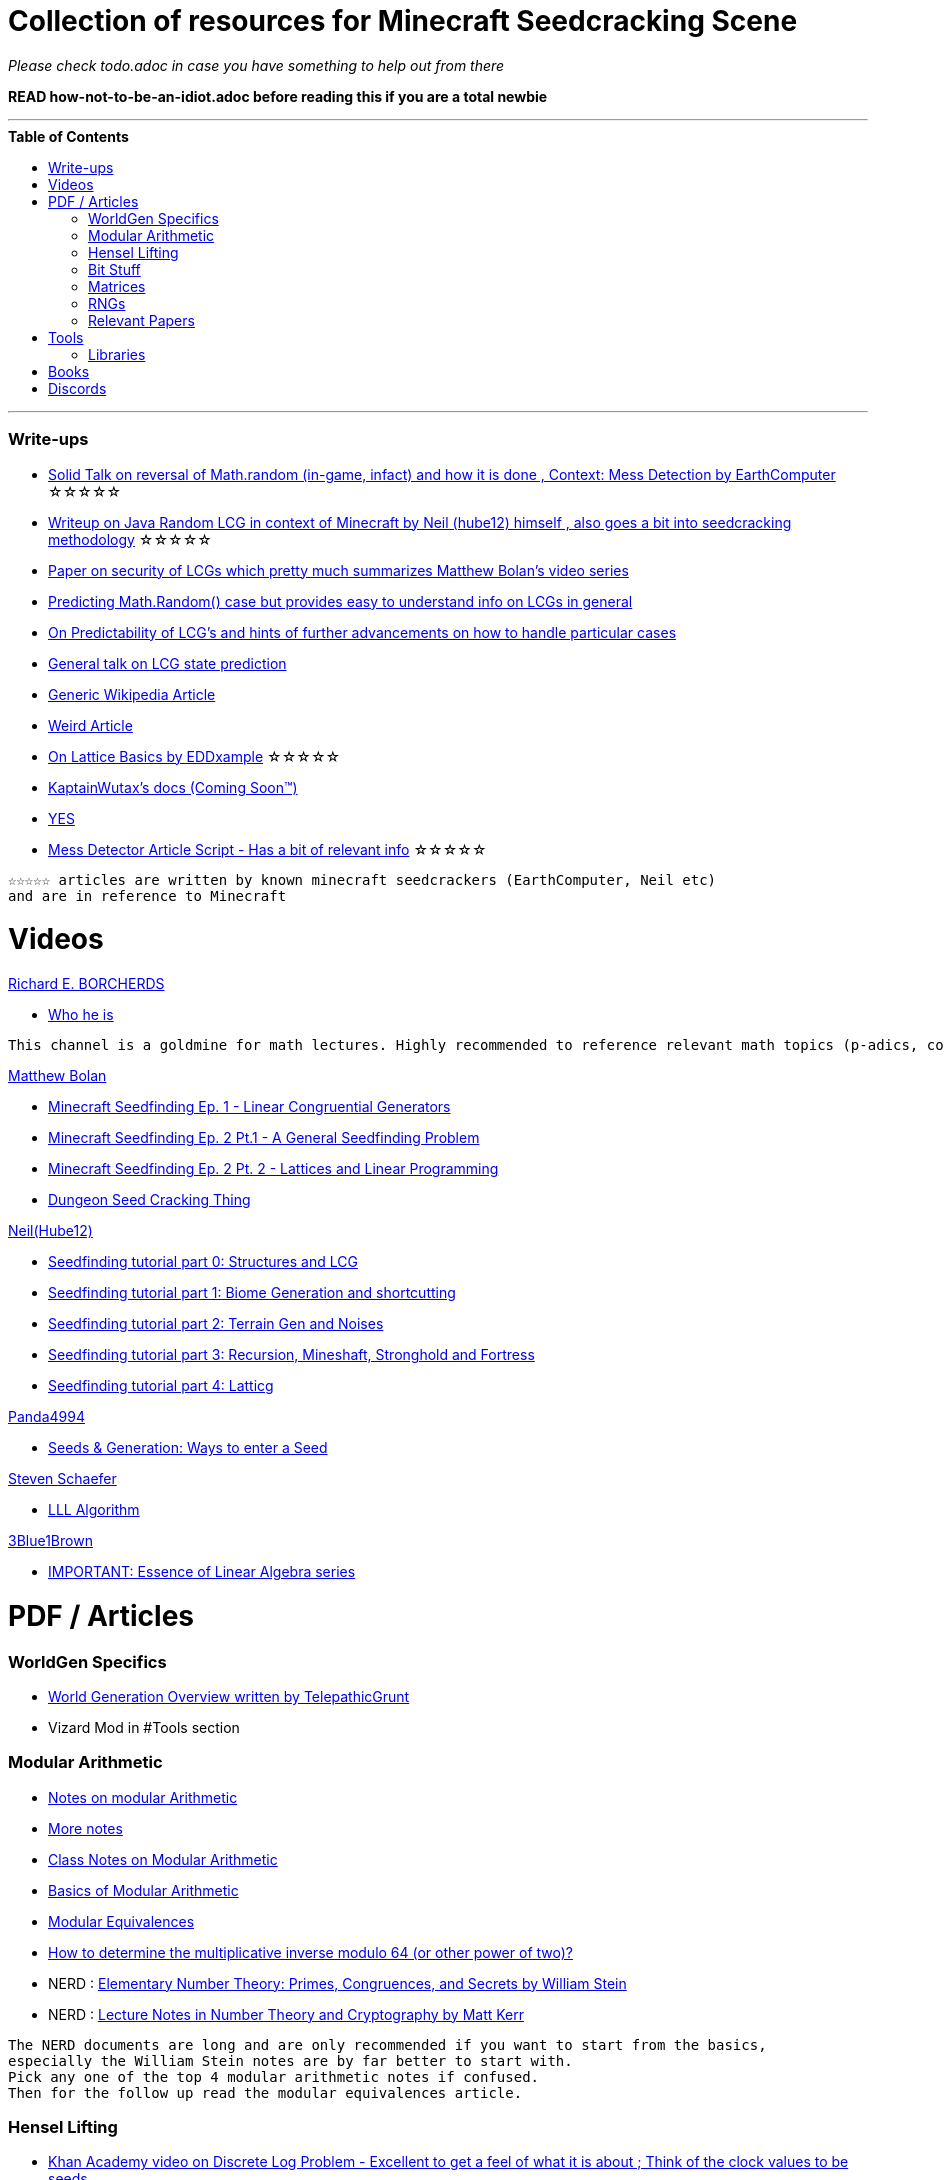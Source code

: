 ifdef::env-github[]
:tip-caption: :bulb:
:note-caption: :information_source:
:important-caption: :heavy_exclamation_mark:
:caution-caption: :fire:
:warning-caption: :warning:
endif::[]
:toc:
:toc-placement!:

= Collection of resources for Minecraft Seedcracking Scene

_Please check todo.adoc in case you have something to help out from there_

**READ how-not-to-be-an-idiot.adoc before reading this if you are a total newbie**

---

.**Table of Contents**

toc::[]

---
=== Write-ups

* https://docs.google.com/document/d/1stTJAjLmCXtqctdFOpuv4lylegcmfO8mFrptFtwqb78/edit[Solid Talk on reversal of Math.random (in-game, infact) and how it is done , Context: Mess Detection by EarthComputer] ☆☆☆☆☆

* https://gist.github.com/hube12/368e7331e497b17e092e8ca4ba206b3c[Writeup on Java Random LCG in context of Minecraft by Neil (hube12) himself , also goes a bit into seedcracking methodology]   ☆☆☆☆☆

* https://tel.archives-ouvertes.fr/tel-01135998/document[Paper on security of LCGs which pretty much summarizes Matthew Bolan's video series]

* https://franklinta.com/2014/08/31/predicting-the-next-math-random-in-java/[Predicting Math.Random() case but provides easy to understand info on LCGs in general]

* https://www.pcg-random.org/predictability.html[On Predictability of LCG's and hints of further advancements on how to handle particular cases]

* https://crypto.stackexchange.com/questions/2086/predicting-values-from-a-linear-congruential-generator[General talk on LCG state prediction]

* https://en.wikipedia.org/wiki/Linear_congruential_generator[Generic Wikipedia Article]

* https://tailcall.net/blog/cracking-randomness-lcgs/[Weird Article]

* https://gist.github.com/EDDxample/38a9acddcd29f15af034fd91da93b8fa[On Lattice Basics by EDDxample] ☆☆☆☆☆

* https://kaptainwutax.seedfinding.com/docs/[KaptainWutax's docs (Coming Soon™)]

* https://imgur.com/a/eWn481F[YES]

* https://docs.google.com/document/d/17qdpv4aI-cByMk0x3vFiiWvAWddxyTZ3tk-ZEOqw1Is/edit[Mess Detector Article Script - Has a bit of relevant info] ☆☆☆☆☆

----
☆☆☆☆☆ articles are written by known minecraft seedcrackers (EarthComputer, Neil etc)
and are in reference to Minecraft
----

= Videos

.https://www.youtube.com/channel/UCIyDqfi_cbkp-RU20aBF-MQ[Richard E. BORCHERDS]
* https://en.wikipedia.org/wiki/Richard_Borcherds[Who he is]

----
This channel is a goldmine for math lectures. Highly recommended to reference relevant math topics (p-adics, congruneces and what not)
----

.https://github.com/mjtb49[Matthew Bolan]

* https://www.youtube.com/watch?v=XVrR1WImOh8[Minecraft Seedfinding Ep. 1 - Linear Congruential Generators]
* https://www.youtube.com/watch?v=mc9w2iD3Gzs[Minecraft Seedfinding Ep. 2 Pt.1 - A General Seedfinding Problem]
* https://www.youtube.com/watch?v=gsaV9gcLntM[Minecraft Seedfinding Ep. 2 Pt. 2 - Lattices and Linear Programming]
* https://www.youtube.com/watch?v=8CKh4x4iK38&t=522s[Dungeon Seed Cracking Thing]

.https://github.com/hube12[Neil(Hube12)]

* https://www.youtube.com/watch?v=esbxCDHvjvo[
Seedfinding tutorial part 0: Structures and LCG]
* https://www.youtube.com/watch?v=OvSUkr6Icfo&t=1006s[
Seedfinding tutorial part 1: Biome Generation and shortcutting]
* https://www.youtube.com/watch?v=IN8hgb8E_80[
Seedfinding tutorial part 2: Terrain Gen and Noises]
* https://www.youtube.com/watch?v=EQSzSN-uklY[Seedfinding tutorial part 3: Recursion, Mineshaft, Stronghold and Fortress]
* https://www.youtube.com/watch?v=sRwz-wEq9YI[Seedfinding tutorial part 4: Latticg]

.https://www.youtube.com/user/Panda4994[Panda4994]

* https://www.youtube.com/watch?v=OLS7CCgNcuY[
Seeds & Generation: Ways to enter a Seed]

.https://www.youtube.com/channel/UCx9W2ZQpyDnkzxZIRRON-Yg[Steven Schaefer]

* https://www.youtube.com/watch?v=U8MI2a_BHHo[LLL Algorithm]

.https://www.youtube.com/channel/UCYO_jab_esuFRV4b17AJtAw[3Blue1Brown]

* https://www.youtube.com/watch?v=kjBOesZCoqc&list=PL0-GT3co4r2y2YErbmuJw2L5tW4Ew2O5B[IMPORTANT: Essence of Linear Algebra series]


= PDF / Articles

=== WorldGen Specifics
* https://gist.github.com/XI64/0480256ed2836e4d301210899551c659[World Generation Overview written by TelepathicGrunt]
* Vizard Mod in #Tools section

=== Modular Arithmetic

* https://www.math.upenn.edu/~mlazar/math170/notes06-2.pdf[Notes on modular Arithmetic]
* https://davidaltizio.web.illinois.edu/ModularArithmetic.pdf[More notes ]
* https://people.cs.clemson.edu/~goddard/texts/discreteMath/C2.pdf[Class Notes on Modular Arithmetic]
* https://sites.millersville.edu/bikenaga/abstract-algebra-1/modular-arithmetic/modular-arithmetic.pdf[Basics of Modular Arithmetic]
* https://courses.cs.washington.edu/courses/cse311/15au/documents/ModularEquivalences.pdf[Modular Equivalences]
* https://crypto.stackexchange.com/questions/47493/how-to-determine-the-multiplicative-inverse-modulo-64-or-other-power-of-two[How to determine the multiplicative inverse modulo 64 (or other power of two)?]

* NERD : https://wstein.org/ent/ent.pdf[Elementary Number Theory: Primes, Congruences, and Secrets by William Stein]
* NERD : https://www.math.wustl.edu/~matkerr/NTCbook.pdf[Lecture Notes in Number Theory and Cryptography by Matt Kerr]

----

The NERD documents are long and are only recommended if you want to start from the basics, 
especially the William Stein notes are by far better to start with.
Pick any one of the top 4 modular arithmetic notes if confused. 
Then for the follow up read the modular equivalences article.

----

=== Hensel Lifting

* https://www.khanacademy.org/computing/computer-science/cryptography/modern-crypt/v/discrete-logarithm-problem[Khan Academy video on Discrete Log Problem - Excellent to get a feel of what it is about ; Think of the clock values to be seeds]
* https://brilliant.org/wiki/hensels-lemma/[THEORY: Hensel's Lemma by brilliant.org]
* NERD : https://www.csa.iisc.ac.in/~chandan/courses/CNT/notes/lec12.pdf[THEORY: IISC notes - Highly Recommended especially the excercise !]
* IMPORTANT: https://marc-b-reynolds.github.io/math/2017/09/18/ModInverse.html[computing the multiplicative inverse - Practical stuff however check the below link below for an apt implementation]
* https://gist.github.com/XI64/ea63f7d7cd8a3a2c9cb4b4c3c3809d8a[Gist on the said computational method presented above and how it is used]
* https://github.com/mjtb49/LattiCG/blob/5695b82174dc4b22b3ffb216851eae762c2c8289/src/main/java/com/seedfinding/latticg/util/Mth.java#L22[Practical Implementation of the mod inversion demonstrated above]
* https://github.com/mjtb49/BoundNextIntSkips[Practical application of Discrete Log Problem in context of Minecraft - Matthew Bolan's BoundIntSkips]
* https://github.com/KaptainWutax/MonkeyBot/blob/be36f0b5f35302fe130b8de285e5fed0401840d2/src/main/java/kaptainwutax/monkey/utility/math/DiscreteLog.java#L56[Cleaner implementation of where the discrete log problem shows up]
* https://github.com/mjtb49/ChunkRandomReversal/blob/00baa8ab732ded31c462ef120f1868720c9c6332/src/main/java/mjtb49/hashreversals/CarverReverser.java#L12[Hensel Lift in ChunkRandomReversal]
* https://math.stackexchange.com/questions/2008585/computing-the-distance-between-two-linear-congruential-generator-states/2355634[Distance from zero : Where the discrete log problem shows up!]

[NOTE] 
===
Use cases -> (Discrete log problem : find number of calls between two seeds) AND (Mod Inversion : Find inverses speedily)
===

=== Bit Stuff

* [IMPORTANT] https://en.wikipedia.org/wiki/Bit_numbering[Generic Wikipedia Page on Bit Numbering]
* https://stackoverflow.com/questions/141525/what-are-bitwise-shift-bit-shift-operators-and-how-do-they-work[Understanding what `>>` , `>>>` and `<<` are , read I and III answer]
* https://stackoverflow.com/questions/17256644/how-does-the-bitwise-and-work-in-java[How AND works]
* https://web.cse.ohio-state.edu/~reeves.92/CSE2421au12/SlidesDay18.pdf[General Notes on bit operations]
* https://en.wikipedia.org/wiki/Bitwise_operation#Mathematical_equivalents[Generic Wiki Page -> Opens at Mathematical Equivalents]
* https://stackoverflow.com/questions/14279866/what-is-inverse-function-to-xor[Inverse of XORs]
* https://graphics.stanford.edu/~seander/bithacks.html#RoundUpPowerOf2[God Tier Content]


=== Matrices
* http://studybyyourself.com/seminar/linear-algebra/course/?lang=en[Sqaure One Matrices - Recommended though assumes you have seen 3blue1brown series]
* https://kel.bz/post/lattices/[Lattices in a friendly manner]
* https://kel.bz/post/lll/[LLL with contrast to Gaussian reduction as well as Extended Euclid's Algorithm and others - also hands on so easy to read]

=== RNGs
* https://www.redhat.com/en/blog/understanding-random-number-generators-and-their-limitations-linux[What are RNGs - RedHat article]
* https://www.win.tue.nl/~marko/2WB05/lecture5.pdf[TUE Lecture Slides on RNG]
* https://www.math.arizona.edu/~tgk/mc/book_chap3.pdf[Extra Info on RNGs]

=== Relevant Papers

* https://www.math.uni-frankfurt.de/~dmst/teaching/WS2014/Vorlesung/Alex.May.pdf[New RSA Vulnerabilities Using
Lattice Reduction Methods by Alexander May]
* http://www.crypto-uni.lu/jscoron/publications/bivariate.pdf[Finding Small Roots of Bivariate Integer Polynomial Equations Revisited by Jean-Se´bastien Coron]
* https://www2.eecs.berkeley.edu/Pubs/TechRpts/1984/CSD-84-186.pdf[Discrete Logarithms and factoring by Eric Bach]
* https://www.iacr.org/archive/asiacrypt2011/70730001/70730001.pdf[BKZ 2.0: Better Lattice Security Estimates by Yuanmi Chen and Phong Q. Nguyen]
* https://www.newton.ac.uk/files/seminar/20140509093009501-202978.pdf[Presentation - The BKZ algorithm by Joop van de Pol]
* * https://hal.archives-ouvertes.fr/hal-02700791/document[Practical seed-recovery for the PCG Pseudo-Random
Number Generator] _Irrelevant_
* https://d-nb.info/1169615635/34[Lattice Basis Reduction: Improved Practical Algorithms and Solving Subset Sum Problems.by C. P. Schnorr & M. Euchner]
* https://www.emsec.ruhr-uni-bochum.de/media/crypto/attachments/files/2011/03/DA_Bartkewitz.pdf[Lattice Basis Reduction Algorithms and their Efficient Implementation on Parallel Systems by Timo Bartkewitz]

CAUTION: [Credits : https://github.com/mjtb49[Matthew Bolan] on Monkeys Discord]

_These are all the papers (except 1) that was referenced ; which is useful and which isn't is upto the reader. These are only mentioned here as quick references if something is needed asap_

= Tools
* https://github.com/hube12/vizard[vizard by Neil(hube12) - Tool to visualize structure generation in Minecraft] 
* https://github.com/KaptainWutax/MineMap[MineMap by KaptainWutax - amidst but really better <lol>] || https://github.com/hube12/MineMap/releases/latest[Minemap Download]
* https://github.com/Zodsmar/SeedSearcherStandaloneTool[SeedSearcherStandaloneTool(SASSA) by ZodSmar - All in one utility for general seed searching for specific features]
* https://github.com/19MisterX98/SeedcrackerX[SeedcrackerX by 19MisterX98 - In-game seed cracking mod for all versions with GUI and other utils] || https://www.youtube.com/watch?v=8ytfZ2MXosY[How to use it] || https://www.youtube.com/watch?v=HKjwgofhKs4[SeedCrackerX's features demo]
* https://github.com/KaptainWutax/SeedCracker[SeedCracker by KaptainWutax - in-game seed cracking mod for 1.16]
* https://github.com/polymetric/MCTerrainRenderer[MCTerrainRenderer by <Polymetric, Neil> - Terrain viewer utility to quickly see seeds and skip for testing] 
* https://github.com/polymetric/treecrackerPOS[treecrackerPOS by Polymetric - Tree based minecraft seed cracker]
* https://panda4994.github.io/seedinfo/seedinfo.html[SeedInfo by Panda4994 - Seed <somewhat> analysis <more like facts> tool]
* https://github.com/WearBlackAllDay/SeedCandy[SeedCandy by WearBlackAllDay - GUI program to crack seeds]
* https://github.com/MCRcortex/TreeCracker[TreeCracker(MSCT) by MCRCortex - Seed Cracker based on Trees]
* https://github.com/DaMatrix/TerrainFinder[bedrock coordinate locator by DaMatrix]
* https://github.com/Cubitect/cubiomes-viewer[Cubiomes-Viewer by Cubitect - Qt based map viewer and seed finder leveraging on Cubiomes lib]
* https://github.com/mjtb49/ChunkRandomReversal[ChunkRandomReversal by mjtb49 - A collection of algorithms to reverse using partial information various hashes used by Minecraft to seed its ChunkRandom PRNG]
* https://github.com/KaptainWutax/Kaktoos[Kaktoos by KaptainWutax - CUDA program to find tallest cactii]
* https://github.com/Earthcomputer/SecureSeed[SecureSeed by EarthComputer - Anti Seed Tamper Tech <idk if this is a joke or not>]
* https://github.com/hube12/DecompilerMC[DecompilerMC by Neil - Uses Mojang Mappings , MC decompiler]
* https://seedfinding.com/shadow_seed/[Seedfinding.com by Neil - Gateway Locations and Shadow Seed finder]
* https://github.com/jaquadro/NBTExplorer[NBTExplorer by jaquadro - NBT data source viewer]
* https://github.com/hube12/SSG[SSG by Neil - 12 eye seeds searcher]
* Minecraft@Home's #project-resources channel also houses some tools used in famous porjects (pack.png , herobrine seed etc)

==== Libraries 
* https://github.com/KaptainWutax/FeatureUtils[FeatureUtils by KaptainWutax - lib for "access to minecraft features"]
* https://github.com/KaptainWutax/BiomeUtils[BiomeUtils by KaptainWutax - lib for "biome generation replication"]
* https://github.com/KaptainWutax/TerrainUtils[TerrainUtils by KaptainWutax - lib for terrain sim]
* https://github.com/KaptainWutax/SeedUtils[SeedUtils by KaptainWutax - lib for seed utility helper funcs]
* https://github.com/KaptainWutax/MathUtils[MathUtils by KaptainWutax - lib for "maths utilities specific to lcg shortcutting and Minecraft world gen"]
* https://github.com/hube12/latticg_rs[LattiCG_rs by Neil - LattiCG written in Rust]
* https://github.com/mjtb49/LattiCG[LattiCG by <mjtb49,KaptainWutax,Riley,Neil etc> - JavaRandom Internal Seed reversal with LLL alg and B&B alg]
* https://github.com/Earthcomputer/libseedfinding[libseedfinding by EarthComputer - C++ seed finding utilities]
* https://github.com/Cubitect/cubiomes[Cubiomes by Cubitect - C Library to mimic terrain generation]
* https://github.com/jan-leila/js-cubiome[js-cubiome by jan-leila - Javascript bindings for Cubiomes]
* https://github.com/SeedFinding/minecraft_end_generation_rs[minecraft_end_generation_rs by Neil - lib for end generation, part of the SeedFinding factory]
* https://github.com/SeedFinding/minecraft_nether_generation_rs[minecraft_nether_generation_rs by Neil - lib for nether generation, part of the SeedFinding factory]
* https://github.com/SeedFinding/noise_rs[noise_rs by Neil - <wip> lib for noise replication, part of SeedFinding factory]
* https://github.com/SeedFinding/java_random_rs[java_random_rs by Neil - <wip> lib for java random utils, part of SeedFinding Factory]
* https://github.com/SeedFinding/MCBiomes[MCBiomes by Neil - <Probably> code to mimic biome generation <!not confirmed>]

TIP: https://github.com/KaptainWutax/SEED[SEED by KaptainWutax - general index for all the "x"Utils library mentioned above; basically use FeatureUtils,   BiomeUtils, SeedUtils, MathUtils freely with just this import]

TIP: https://github.com/SeedFinding[SeedFinding by Neil - lib written in **rust** for various minecraft generators etc]

_Old or deprecated tools aren't listed but can be found in the old-tools.adoc listing(tbd). If someone isn't credited or mis-credit please open an issue so I can correct it_ 

= Books
* A course in computational algebraic number theory by Henri Cohen 
* Lattice Basis Reduction: An Introduction to the LLL Algorithm and Its Applications by Murray R Bremner
* Donald Knuth, The Art of Computer Programming, Volume 2, Section 3.2.1

= Discords

* https://discord.gg/7P3nqzZ[Monkeys]
* https://discord.gg/xArErFf[Minecraft@Home]
* https://discord.gg/tDPvR9c[Minecraft Seedrunning's #seed-research channel]
* https://discord.gg/BuBGds9[Minecraft WorldGen]



[NOTE]
===
No copyright infringement intended.
===
